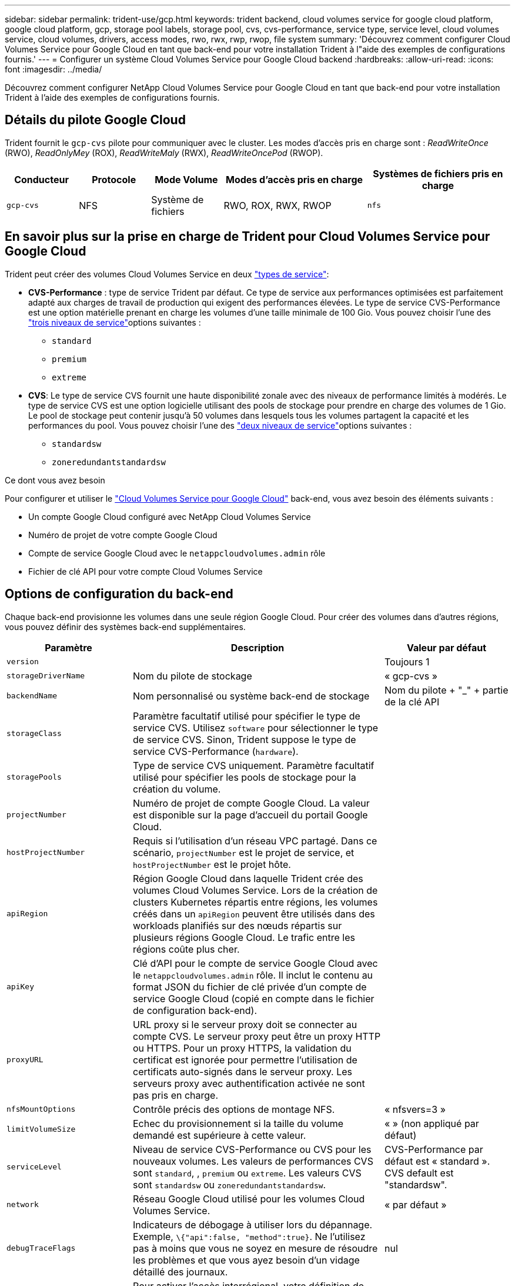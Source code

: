 ---
sidebar: sidebar 
permalink: trident-use/gcp.html 
keywords: trident backend, cloud volumes service for google cloud platform, google cloud platform, gcp, storage pool labels, storage pool, cvs, cvs-performance, service type, service level, cloud volumes service, cloud volumes, drivers, access modes, rwo, rwx, rwp, rwop, file system 
summary: 'Découvrez comment configurer Cloud Volumes Service pour Google Cloud en tant que back-end pour votre installation Trident à l"aide des exemples de configurations fournis.' 
---
= Configurer un système Cloud Volumes Service pour Google Cloud backend
:hardbreaks:
:allow-uri-read: 
:icons: font
:imagesdir: ../media/


[role="lead"]
Découvrez comment configurer NetApp Cloud Volumes Service pour Google Cloud en tant que back-end pour votre installation Trident à l'aide des exemples de configurations fournis.



== Détails du pilote Google Cloud

Trident fournit le `gcp-cvs` pilote pour communiquer avec le cluster. Les modes d'accès pris en charge sont : _ReadWriteOnce_ (RWO), _ReadOnlyMey_ (ROX), _ReadWriteMaly_ (RWX), _ReadWriteOncePod_ (RWOP).

[cols="1, 1, 1, 2, 2"]
|===
| Conducteur | Protocole | Mode Volume | Modes d'accès pris en charge | Systèmes de fichiers pris en charge 


| `gcp-cvs`  a| 
NFS
 a| 
Système de fichiers
 a| 
RWO, ROX, RWX, RWOP
 a| 
`nfs`

|===


== En savoir plus sur la prise en charge de Trident pour Cloud Volumes Service pour Google Cloud

Trident peut créer des volumes Cloud Volumes Service en deux link:https://cloud.google.com/architecture/partners/netapp-cloud-volumes/service-types["types de service"^]:

* *CVS-Performance* : type de service Trident par défaut. Ce type de service aux performances optimisées est parfaitement adapté aux charges de travail de production qui exigent des performances élevées. Le type de service CVS-Performance est une option matérielle prenant en charge les volumes d'une taille minimale de 100 Gio. Vous pouvez choisir l'une des link:https://cloud.google.com/architecture/partners/netapp-cloud-volumes/service-levels#service_levels_for_the_cvs-performance_service_type["trois niveaux de service"^]options suivantes :
+
** `standard`
** `premium`
** `extreme`


* *CVS*: Le type de service CVS fournit une haute disponibilité zonale avec des niveaux de performance limités à modérés. Le type de service CVS est une option logicielle utilisant des pools de stockage pour prendre en charge des volumes de 1 Gio. Le pool de stockage peut contenir jusqu'à 50 volumes dans lesquels tous les volumes partagent la capacité et les performances du pool. Vous pouvez choisir l'une des link:https://cloud.google.com/architecture/partners/netapp-cloud-volumes/service-levels#service_levels_for_the_cvs_service_type["deux niveaux de service"^]options suivantes :
+
** `standardsw`
** `zoneredundantstandardsw`




.Ce dont vous avez besoin
Pour configurer et utiliser le https://cloud.netapp.com/cloud-volumes-service-for-gcp?utm_source=NetAppTrident_ReadTheDocs&utm_campaign=Trident["Cloud Volumes Service pour Google Cloud"^] back-end, vous avez besoin des éléments suivants :

* Un compte Google Cloud configuré avec NetApp Cloud Volumes Service
* Numéro de projet de votre compte Google Cloud
* Compte de service Google Cloud avec le `netappcloudvolumes.admin` rôle
* Fichier de clé API pour votre compte Cloud Volumes Service




== Options de configuration du back-end

Chaque back-end provisionne les volumes dans une seule région Google Cloud. Pour créer des volumes dans d'autres régions, vous pouvez définir des systèmes back-end supplémentaires.

[cols="1, 2, 1"]
|===
| Paramètre | Description | Valeur par défaut 


| `version` |  | Toujours 1 


| `storageDriverName` | Nom du pilote de stockage | « gcp-cvs » 


| `backendName` | Nom personnalisé ou système back-end de stockage | Nom du pilote + "_" + partie de la clé API 


| `storageClass` | Paramètre facultatif utilisé pour spécifier le type de service CVS. Utilisez `software` pour sélectionner le type de service CVS. Sinon, Trident suppose le type de service CVS-Performance (`hardware`). |  


| `storagePools` | Type de service CVS uniquement. Paramètre facultatif utilisé pour spécifier les pools de stockage pour la création du volume. |  


| `projectNumber` | Numéro de projet de compte Google Cloud. La valeur est disponible sur la page d'accueil du portail Google Cloud. |  


| `hostProjectNumber` | Requis si l'utilisation d'un réseau VPC partagé. Dans ce scénario, `projectNumber` est le projet de service, et `hostProjectNumber` est le projet hôte. |  


| `apiRegion` | Région Google Cloud dans laquelle Trident crée des volumes Cloud Volumes Service. Lors de la création de clusters Kubernetes répartis entre régions, les volumes créés dans un `apiRegion` peuvent être utilisés dans des workloads planifiés sur des nœuds répartis sur plusieurs régions Google Cloud. Le trafic entre les régions coûte plus cher. |  


| `apiKey` | Clé d'API pour le compte de service Google Cloud avec le `netappcloudvolumes.admin` rôle. Il inclut le contenu au format JSON du fichier de clé privée d'un compte de service Google Cloud (copié en compte dans le fichier de configuration back-end). |  


| `proxyURL` | URL proxy si le serveur proxy doit se connecter au compte CVS. Le serveur proxy peut être un proxy HTTP ou HTTPS. Pour un proxy HTTPS, la validation du certificat est ignorée pour permettre l'utilisation de certificats auto-signés dans le serveur proxy. Les serveurs proxy avec authentification activée ne sont pas pris en charge. |  


| `nfsMountOptions` | Contrôle précis des options de montage NFS. | « nfsvers=3 » 


| `limitVolumeSize` | Echec du provisionnement si la taille du volume demandé est supérieure à cette valeur. | « » (non appliqué par défaut) 


| `serviceLevel` | Niveau de service CVS-Performance ou CVS pour les nouveaux volumes. Les valeurs de performances CVS sont `standard`, , `premium` ou `extreme`. Les valeurs CVS sont `standardsw` ou `zoneredundantstandardsw`. | CVS-Performance par défaut est « standard ». CVS default est "standardsw". 


| `network` | Réseau Google Cloud utilisé pour les volumes Cloud Volumes Service. | « par défaut » 


| `debugTraceFlags` | Indicateurs de débogage à utiliser lors du dépannage. Exemple, `\{"api":false, "method":true}`. Ne l'utilisez pas à moins que vous ne soyez en mesure de résoudre les problèmes et que vous ayez besoin d'un vidage détaillé des journaux. | nul 


| `allowedTopologies` | Pour activer l'accès interrégional, votre définition de classe de stockage pour `allowedTopologies` doit inclure toutes les régions. Par exemple :
`- key: topology.kubernetes.io/region
  values:
  - us-east1
  - europe-west1` |  
|===


== Options de provisionnement de volumes

Vous pouvez contrôler le provisionnement du volume par défaut dans la `defaults` section du fichier de configuration.

[cols=",,"]
|===
| Paramètre | Description | Valeur par défaut 


| `exportRule` | Règles d'exportation pour les nouveaux volumes. Doit être une liste séparée par des virgules d'une combinaison d'adresses IPv4 ou de sous-réseaux IPv4 en notation CIDR. | « 0.0.0.0/0 » 


| `snapshotDir` | Accès au `.snapshot` répertoire | « faux » 


| `snapshotReserve` | Pourcentage de volume réservé pour les snapshots | « » (Accepter CVS par défaut de 0) 


| `size` | La taille des nouveaux volumes. CVS-Performance minimum est de 100 Gio. CVS est au minimum de 1 Gio. | Le type de service CVS-Performance utilise par défaut « 100 Gio ». Le type de service CVS n'est pas défini par défaut mais nécessite au moins 1 Gio. 
|===


== Exemples de type de service CVS-Performance

Les exemples suivants fournissent des exemples de configuration pour le type de service CVS-Performance.

.Exemple 1 : configuration minimale
[%collapsible]
====
Il s'agit de la configuration back-end minimale avec le type de service CVS-Performance par défaut et le niveau de service « standard » par défaut.

[listing]
----
---
version: 1
storageDriverName: gcp-cvs
projectNumber: '012345678901'
apiRegion: us-west2
apiKey:
  type: service_account
  project_id: my-gcp-project
  private_key_id: "<id_value>"
  private_key: |
    -----BEGIN PRIVATE KEY-----
    <key_value>
    -----END PRIVATE KEY-----
  client_email: cloudvolumes-admin-sa@my-gcp-project.iam.gserviceaccount.com
  client_id: '123456789012345678901'
  auth_uri: https://accounts.google.com/o/oauth2/auth
  token_uri: https://oauth2.googleapis.com/token
  auth_provider_x509_cert_url: https://www.googleapis.com/oauth2/v1/certs
  client_x509_cert_url: https://www.googleapis.com/robot/v1/metadata/x509/cloudvolumes-admin-sa%40my-gcp-project.iam.gserviceaccount.com

----
====
.Exemple 2 : configuration du niveau de service
[%collapsible]
====
Dans cet exemple, nous présentons les options de configuration du back-end, y compris les niveaux de service et les valeurs par défaut des volumes.

[listing]
----
---
version: 1
storageDriverName: gcp-cvs
projectNumber: '012345678901'
apiRegion: us-west2
apiKey:
  type: service_account
  project_id: my-gcp-project
  private_key_id: "<id_value>"
  private_key: |
    -----BEGIN PRIVATE KEY-----
    <key_value>
    -----END PRIVATE KEY-----
  client_email: cloudvolumes-admin-sa@my-gcp-project.iam.gserviceaccount.com
  client_id: '123456789012345678901'
  auth_uri: https://accounts.google.com/o/oauth2/auth
  token_uri: https://oauth2.googleapis.com/token
  auth_provider_x509_cert_url: https://www.googleapis.com/oauth2/v1/certs
  client_x509_cert_url: https://www.googleapis.com/robot/v1/metadata/x509/cloudvolumes-admin-sa%40my-gcp-project.iam.gserviceaccount.com
proxyURL: http://proxy-server-hostname/
nfsMountOptions: vers=3,proto=tcp,timeo=600
limitVolumeSize: 10Ti
serviceLevel: premium
defaults:
  snapshotDir: 'true'
  snapshotReserve: '5'
  exportRule: 10.0.0.0/24,10.0.1.0/24,10.0.2.100
  size: 5Ti

----
====
.Exemple 3 : configuration de pool virtuel
[%collapsible]
====
Cet exemple utilise `storage` pour configurer les pools virtuels et le `StorageClasses` qui les renvoie. Reportez-vous <<Définitions des classes de stockage>>à la pour savoir comment les classes de stockage ont été définies.

Ici, des valeurs par défaut spécifiques sont définies pour tous les pools virtuels, qui définissent le `snapshotReserve` à 5 % et le `exportRule` à 0.0.0.0/0. Les pools virtuels sont définis dans la `storage` section. Chaque pool virtuel individuel définit son propre pool `serviceLevel` et certains pools remplacent les valeurs par défaut. Des étiquettes de pool virtuel ont été utilisées pour différencier les pools en fonction de `performance` et `protection`de .

[listing]
----
---
version: 1
storageDriverName: gcp-cvs
projectNumber: '012345678901'
apiRegion: us-west2
apiKey:
  type: service_account
  project_id: my-gcp-project
  private_key_id: "<id_value>"
  private_key: |
    -----BEGIN PRIVATE KEY-----
    <key_value>
    -----END PRIVATE KEY-----
  client_email: cloudvolumes-admin-sa@my-gcp-project.iam.gserviceaccount.com
  client_id: '123456789012345678901'
  auth_uri: https://accounts.google.com/o/oauth2/auth
  token_uri: https://oauth2.googleapis.com/token
  auth_provider_x509_cert_url: https://www.googleapis.com/oauth2/v1/certs
  client_x509_cert_url: https://www.googleapis.com/robot/v1/metadata/x509/cloudvolumes-admin-sa%40my-gcp-project.iam.gserviceaccount.com
nfsMountOptions: vers=3,proto=tcp,timeo=600
defaults:
  snapshotReserve: '5'
  exportRule: 0.0.0.0/0
labels:
  cloud: gcp
region: us-west2
storage:
- labels:
    performance: extreme
    protection: extra
  serviceLevel: extreme
  defaults:
    snapshotDir: 'true'
    snapshotReserve: '10'
    exportRule: 10.0.0.0/24
- labels:
    performance: extreme
    protection: standard
  serviceLevel: extreme
- labels:
    performance: premium
    protection: extra
  serviceLevel: premium
  defaults:
    snapshotDir: 'true'
    snapshotReserve: '10'
- labels:
    performance: premium
    protection: standard
  serviceLevel: premium
- labels:
    performance: standard
  serviceLevel: standard

----
====


=== Définitions des classes de stockage

Les définitions de classe de stockage suivantes s'appliquent à l'exemple de configuration de pool virtuel. A l'aide de `parameters.selector`, vous pouvez spécifier pour chaque classe de stockage le pool virtuel utilisé pour héberger un volume. Les aspects définis dans le pool sélectionné seront définis pour le volume.

.Exemple de classe de stockage
[%collapsible]
====
[listing]
----
apiVersion: storage.k8s.io/v1
kind: StorageClass
metadata:
  name: cvs-extreme-extra-protection
provisioner: csi.trident.netapp.io
parameters:
  selector: "performance=extreme; protection=extra"
allowVolumeExpansion: true
---
apiVersion: storage.k8s.io/v1
kind: StorageClass
metadata:
  name: cvs-extreme-standard-protection
provisioner: csi.trident.netapp.io
parameters:
  selector: "performance=premium; protection=standard"
allowVolumeExpansion: true
---
apiVersion: storage.k8s.io/v1
kind: StorageClass
metadata:
  name: cvs-premium-extra-protection
provisioner: csi.trident.netapp.io
parameters:
  selector: "performance=premium; protection=extra"
allowVolumeExpansion: true
---
apiVersion: storage.k8s.io/v1
kind: StorageClass
metadata:
  name: cvs-premium
provisioner: csi.trident.netapp.io
parameters:
  selector: "performance=premium; protection=standard"
allowVolumeExpansion: true
---
apiVersion: storage.k8s.io/v1
kind: StorageClass
metadata:
  name: cvs-standard
provisioner: csi.trident.netapp.io
parameters:
  selector: "performance=standard"
allowVolumeExpansion: true
---
apiVersion: storage.k8s.io/v1
kind: StorageClass
metadata:
  name: cvs-extra-protection
provisioner: csi.trident.netapp.io
parameters:
  selector: "protection=extra"
allowVolumeExpansion: true
----
====
* La première classe de stockage (`cvs-extreme-extra-protection`) est mappée sur le premier pool virtuel. Il s'agit du seul pool offrant des performances extrêmes avec une réserve Snapshot de 10 %.
* La dernière classe de stockage (`cvs-extra-protection`) fait appel à n'importe quel pool de stockage qui fournit une réserve de snapshots de 10 %. Trident détermine quel pool virtuel est sélectionné et veille à ce que les exigences de réserve d'instantanés soient respectées.




== Exemples de type de service CVS

Les exemples suivants fournissent des exemples de configuration pour le type de service CVS.

.Exemple 1 : configuration minimale
[%collapsible]
====
Il s'agit de la configuration dorsale minimale qui utilise `storageClass` pour spécifier le type de service CVS et le niveau de service par défaut `standardsw`.

[listing]
----
---
version: 1
storageDriverName: gcp-cvs
projectNumber: '012345678901'
storageClass: software
apiRegion: us-east4
apiKey:
  type: service_account
  project_id: my-gcp-project
  private_key_id: "<id_value>"
  private_key: |
    -----BEGIN PRIVATE KEY-----
    <key_value>
    -----END PRIVATE KEY-----
  client_email: cloudvolumes-admin-sa@my-gcp-project.iam.gserviceaccount.com
  client_id: '123456789012345678901'
  auth_uri: https://accounts.google.com/o/oauth2/auth
  token_uri: https://oauth2.googleapis.com/token
  auth_provider_x509_cert_url: https://www.googleapis.com/oauth2/v1/certs
  client_x509_cert_url: https://www.googleapis.com/robot/v1/metadata/x509/cloudvolumes-admin-sa%40my-gcp-project.iam.gserviceaccount.com
serviceLevel: standardsw
----
====
.Exemple 2 : configuration du pool de stockage
[%collapsible]
====
Cet exemple de configuration back-end utilise `storagePools` pour configurer un pool de stockage.

[listing]
----
---
version: 1
storageDriverName: gcp-cvs
backendName: gcp-std-so-with-pool
projectNumber: '531265380079'
apiRegion: europe-west1
apiKey:
  type: service_account
  project_id: cloud-native-data
  private_key_id: "<id_value>"
  private_key: |-
    -----BEGIN PRIVATE KEY-----
    <key_value>
    -----END PRIVATE KEY-----
  client_email: cloudvolumes-admin-sa@cloud-native-data.iam.gserviceaccount.com
  client_id: '107071413297115343396'
  auth_uri: https://accounts.google.com/o/oauth2/auth
  token_uri: https://oauth2.googleapis.com/token
  auth_provider_x509_cert_url: https://www.googleapis.com/oauth2/v1/certs
  client_x509_cert_url: https://www.googleapis.com/robot/v1/metadata/x509/cloudvolumes-admin-sa%40cloud-native-data.iam.gserviceaccount.com
storageClass: software
zone: europe-west1-b
network: default
storagePools:
- 1bc7f380-3314-6005-45e9-c7dc8c2d7509
serviceLevel: Standardsw

----
====


== Et la suite ?

Après avoir créé le fichier de configuration backend, exécutez la commande suivante :

[listing]
----
tridentctl create backend -f <backend-file>
----
Si la création du back-end échoue, la configuration du back-end est erronée. Vous pouvez afficher les journaux pour déterminer la cause en exécutant la commande suivante :

[listing]
----
tridentctl logs
----
Après avoir identifié et corrigé le problème avec le fichier de configuration, vous pouvez exécuter de nouveau la commande create.
